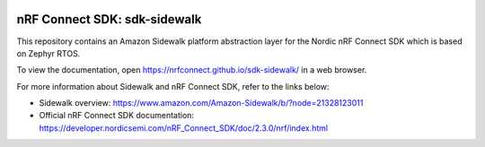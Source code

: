 .. image:: https://github.com/nrfconnect/sdk-sidewalk/actions/workflows/on_commit.yml/badge.svg?branch=main
 :target: https://github.com/nrfconnect/sdk-sidewalk/actions/workflows/on_commit.yml



nRF Connect SDK: sdk-sidewalk
#############################

This repository contains an Amazon Sidewalk platform abstraction layer for the Nordic nRF Connect SDK which is based on Zephyr RTOS.

To view the documentation, open https://nrfconnect.github.io/sdk-sidewalk/ in a web browser.

For more information about Sidewalk and nRF Connect SDK, refer to the links below:

* Sidewalk overview: https://www.amazon.com/Amazon-Sidewalk/b/?node=21328123011

* Official nRF Connect SDK documentation: https://developer.nordicsemi.com/nRF_Connect_SDK/doc/2.3.0/nrf/index.html
